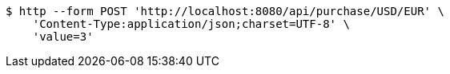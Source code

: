 [source,bash]
----
$ http --form POST 'http://localhost:8080/api/purchase/USD/EUR' \
    'Content-Type:application/json;charset=UTF-8' \
    'value=3'
----